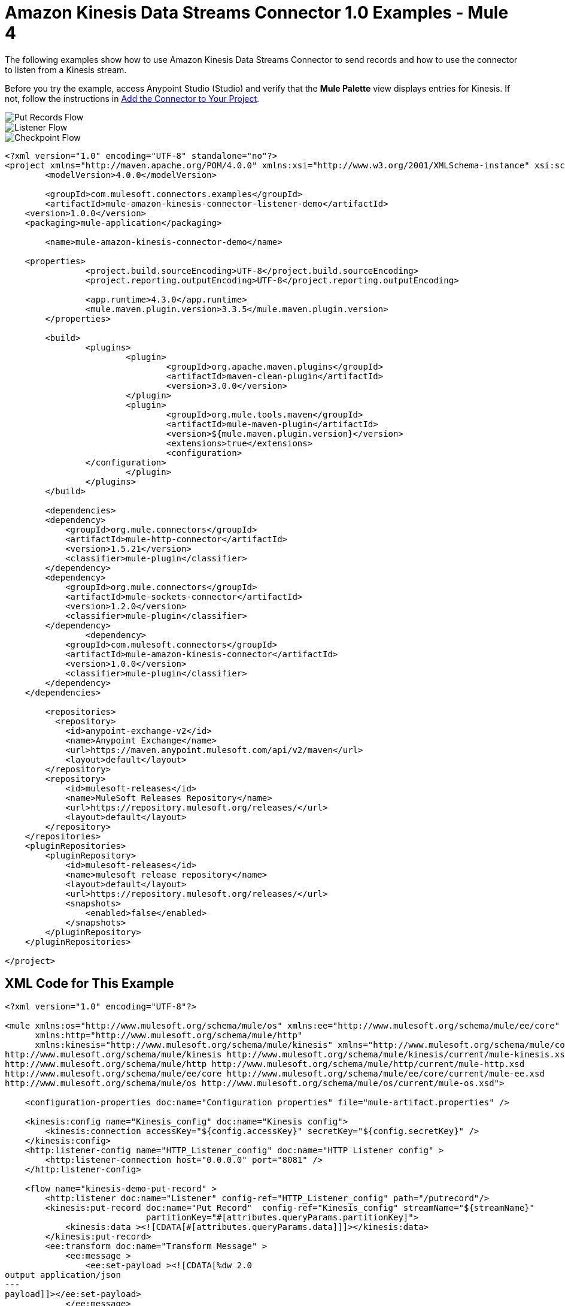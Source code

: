 = Amazon Kinesis Data Streams Connector 1.0 Examples - Mule 4

The following examples show how to use Amazon Kinesis Data Streams Connector to send records and how to use the connector to listen from a Kinesis stream.

Before you try the example, access Anypoint Studio (Studio) and verify that the *Mule Palette* view displays entries for Kinesis. If not, follow the instructions in xref:amazon-kinesis-connector-studio.adoc#add-connector-to-project[Add the Connector to Your Project].

image::amazon-kinesis-example-put-record.png[Put Records Flow]
image::amazon-kinesis-example-listener.png[Listener Flow]
image::amazon-kinesis-example-checkpoint.png[Checkpoint Flow]

[source,xml,linenums]
----
<?xml version="1.0" encoding="UTF-8" standalone="no"?>
<project xmlns="http://maven.apache.org/POM/4.0.0" xmlns:xsi="http://www.w3.org/2001/XMLSchema-instance" xsi:schemaLocation="http://maven.apache.org/POM/4.0.0 http://maven.apache.org/maven-v4_0_0.xsd">
	<modelVersion>4.0.0</modelVersion>

	<groupId>com.mulesoft.connectors.examples</groupId>
	<artifactId>mule-amazon-kinesis-connector-listener-demo</artifactId>
    <version>1.0.0</version>
    <packaging>mule-application</packaging>

	<name>mule-amazon-kinesis-connector-demo</name>

    <properties>
		<project.build.sourceEncoding>UTF-8</project.build.sourceEncoding>
		<project.reporting.outputEncoding>UTF-8</project.reporting.outputEncoding>

		<app.runtime>4.3.0</app.runtime>
		<mule.maven.plugin.version>3.3.5</mule.maven.plugin.version>
	</properties>

	<build>
		<plugins>
			<plugin>
				<groupId>org.apache.maven.plugins</groupId>
				<artifactId>maven-clean-plugin</artifactId>
				<version>3.0.0</version>
			</plugin>
			<plugin>
				<groupId>org.mule.tools.maven</groupId>
				<artifactId>mule-maven-plugin</artifactId>
				<version>${mule.maven.plugin.version}</version>
				<extensions>true</extensions>
				<configuration>
                </configuration>
			</plugin>
		</plugins>
	</build>

	<dependencies>
        <dependency>
            <groupId>org.mule.connectors</groupId>
            <artifactId>mule-http-connector</artifactId>
            <version>1.5.21</version>
            <classifier>mule-plugin</classifier>
        </dependency>
        <dependency>
            <groupId>org.mule.connectors</groupId>
            <artifactId>mule-sockets-connector</artifactId>
            <version>1.2.0</version>
            <classifier>mule-plugin</classifier>
        </dependency>
		<dependency>
            <groupId>com.mulesoft.connectors</groupId>
            <artifactId>mule-amazon-kinesis-connector</artifactId>
            <version>1.0.0</version>
            <classifier>mule-plugin</classifier>
        </dependency>
    </dependencies>

	<repositories>
          <repository>
            <id>anypoint-exchange-v2</id>
            <name>Anypoint Exchange</name>
            <url>https://maven.anypoint.mulesoft.com/api/v2/maven</url>
            <layout>default</layout>
        </repository>
        <repository>
            <id>mulesoft-releases</id>
            <name>MuleSoft Releases Repository</name>
            <url>https://repository.mulesoft.org/releases/</url>
            <layout>default</layout>
        </repository>
    </repositories>
    <pluginRepositories>
        <pluginRepository>
            <id>mulesoft-releases</id>
            <name>mulesoft release repository</name>
            <layout>default</layout>
            <url>https://repository.mulesoft.org/releases/</url>
            <snapshots>
                <enabled>false</enabled>
            </snapshots>
        </pluginRepository>
    </pluginRepositories>

</project>
----

== XML Code for This Example

[source,xml,linenums]
----
<?xml version="1.0" encoding="UTF-8"?>

<mule xmlns:os="http://www.mulesoft.org/schema/mule/os" xmlns:ee="http://www.mulesoft.org/schema/mule/ee/core"
      xmlns:http="http://www.mulesoft.org/schema/mule/http"
      xmlns:kinesis="http://www.mulesoft.org/schema/mule/kinesis" xmlns="http://www.mulesoft.org/schema/mule/core" xmlns:doc="http://www.mulesoft.org/schema/mule/documentation" xmlns:xsi="http://www.w3.org/2001/XMLSchema-instance" xsi:schemaLocation="http://www.mulesoft.org/schema/mule/core http://www.mulesoft.org/schema/mule/core/current/mule.xsd
http://www.mulesoft.org/schema/mule/kinesis http://www.mulesoft.org/schema/mule/kinesis/current/mule-kinesis.xsd
http://www.mulesoft.org/schema/mule/http http://www.mulesoft.org/schema/mule/http/current/mule-http.xsd
http://www.mulesoft.org/schema/mule/ee/core http://www.mulesoft.org/schema/mule/ee/core/current/mule-ee.xsd
http://www.mulesoft.org/schema/mule/os http://www.mulesoft.org/schema/mule/os/current/mule-os.xsd">

    <configuration-properties doc:name="Configuration properties" file="mule-artifact.properties" />

    <kinesis:config name="Kinesis_config" doc:name="Kinesis config">
        <kinesis:connection accessKey="${config.accessKey}" secretKey="${config.secretKey}" />
    </kinesis:config>
    <http:listener-config name="HTTP_Listener_config" doc:name="HTTP Listener config" >
        <http:listener-connection host="0.0.0.0" port="8081" />
    </http:listener-config>

    <flow name="kinesis-demo-put-record" >
        <http:listener doc:name="Listener" config-ref="HTTP_Listener_config" path="/putrecord"/>
        <kinesis:put-record doc:name="Put Record"  config-ref="Kinesis_config" streamName="${streamName}"
                            partitionKey="#[attributes.queryParams.partitionKey]">
            <kinesis:data ><![CDATA[#[attributes.queryParams.data]]]></kinesis:data>
        </kinesis:put-record>
        <ee:transform doc:name="Transform Message" >
            <ee:message >
                <ee:set-payload ><![CDATA[%dw 2.0
output application/json
---
payload]]></ee:set-payload>
            </ee:message>
        </ee:transform>
        <logger level="INFO" doc:name="Logger" message="Sent message: #[payload]"/>
    </flow>

    <!-- Stop the following flow and enable/start the other one in order to run it -->
    <flow name="kinesis-demo-listener-latest">
        <kinesis:listener doc:name="Kinesis Listener" config-ref="Kinesis_config"
                          streamName="${streamName}" applicationName="${applicationName}"
                          absolutePosition="LATEST"/>
        <ee:transform doc:name="Transform Message"  >
            <ee:message >
                <ee:set-payload ><![CDATA[%dw 2.0
output application/json
---
payload]]></ee:set-payload>
            </ee:message>
        </ee:transform>
        <logger level="INFO" doc:name="Logger" message="Received message:  #[payload]" />
    </flow>

    <flow name="kinesis-demo-checkpoint" initialState="stopped">
        <kinesis:listener doc:name="Kinesis Listener" config-ref="Kinesis_config"
                          streamName="${streamName}" applicationName="${applicationName}"
                          absolutePosition="LATEST" checkpointOnComplete="false"/>
        <ee:transform doc:name="Transform Message" >
            <ee:message >
                <ee:set-payload ><![CDATA[%dw 2.0
output application/json
---
payload]]></ee:set-payload>
            </ee:message>
        </ee:transform>
        <logger level="INFO" doc:name="Logger" message="Received message:  #[payload]" />
        <kinesis:checkpoint doc:name="Checkpoint" config-ref="Kinesis_config" applicationName="${applicationName}" streamName="${streamName}"/>
    </flow>

</mule>
----

=== See Also

* xref:connectors::introduction/introduction-to-anypoint-connectors.adoc[Introduction to Anypoint Connectors]
* https://help.mulesoft.com[MuleSoft Help Center]
